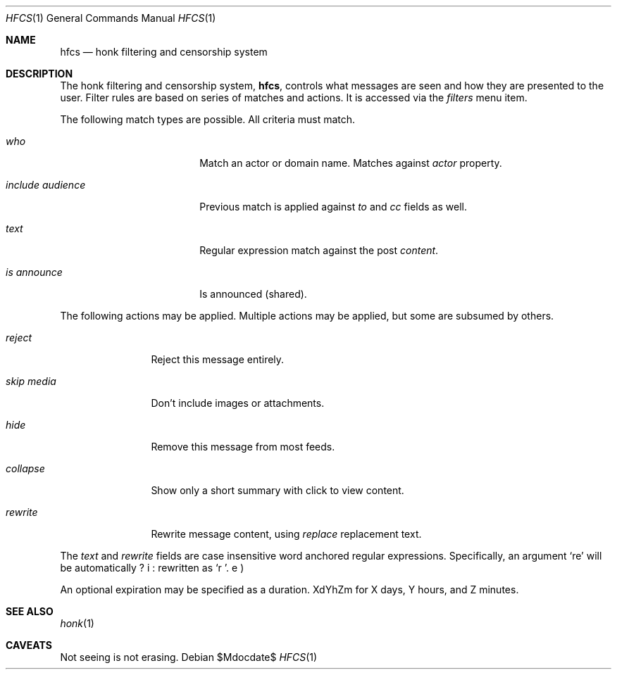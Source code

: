 .\"
.\" Copyright (c) 2019 Ted Unangst
.\"
.\" Permission to use, copy, modify, and distribute this software for any
.\" purpose with or without fee is hereby granted, provided that the above
.\" copyright notice and this permission notice appear in all copies.
.\"
.\" THE SOFTWARE IS PROVIDED "AS IS" AND THE AUTHOR DISCLAIMS ALL WARRANTIES
.\" WITH REGARD TO THIS SOFTWARE INCLUDING ALL IMPLIED WARRANTIES OF
.\" MERCHANTABILITY AND FITNESS. IN NO EVENT SHALL THE AUTHOR BE LIABLE FOR
.\" ANY SPECIAL, DIRECT, INDIRECT, OR CONSEQUENTIAL DAMAGES OR ANY DAMAGES
.\" WHATSOEVER RESULTING FROM LOSS OF USE, DATA OR PROFITS, WHETHER IN AN
.\" ACTION OF CONTRACT, NEGLIGENCE OR OTHER TORTIOUS ACTION, ARISING OUT OF
.\" OR IN CONNECTION WITH THE USE OR PERFORMANCE OF THIS SOFTWARE.
.\"
.Dd $Mdocdate$
.Dt HFCS 1
.Os
.Sh NAME
.Nm hfcs
.Nd honk filtering and censorship system
.Sh DESCRIPTION
The honk filtering and censorship system,
.Nm hfcs ,
controls what messages are seen and how they are presented to the user.
Filter rules are based on series of matches and actions.
It is accessed via the
.Pa filters
menu item.
.Pp
The following match types are possible.
All criteria must match.
.Bl -tag -width include-audience
.It Ar who
Match an actor or domain name.
Matches against
.Fa Ar actor
property.
.It Ar include audience
Previous match is applied against
.Fa to
and
.Fa cc
fields as well.
.It Ar text
Regular expression match against the post
.Fa content .
.It Ar is announce
Is announced (shared).
.El
.Pp
The following actions may be applied.
Multiple actions may be applied, but some are subsumed by others.
.Bl -tag -width tenletters
.It Ar reject
Reject this message entirely.
.It Ar skip media
Don't include images or attachments.
.It Ar hide
Remove this message from most feeds.
.It Ar collapse
Show only a short summary with click to view content.
.It Ar rewrite
Rewrite message content, using
.Ar replace
replacement text.
.El
.Pp
The
.Ar text
and
.Ar rewrite
fields are case insensitive word anchored regular expressions.
Specifically, an argument
.Ql re
will be automatically rewritten as
.Ql \\\b(?i:re)\\\b .
.Pp
An optional expiration may be specified as a duration.
XdYhZm for X days, Y hours, and Z minutes.
.Sh SEE ALSO
.Xr honk 1
.Sh CAVEATS
Not seeing is not erasing.
